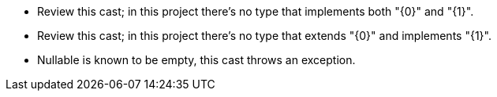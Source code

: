 * Review this cast; in this project there's no type that implements both "{0}" and "{1}".
* Review this cast; in this project there's no type that extends "{0}" and implements "{1}".
* Nullable is known to be empty, this cast throws an exception.